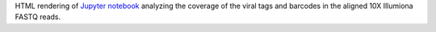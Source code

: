 HTML rendering of `Jupyter notebook <https://jupyter.org/>`_ analyzing the coverage of the viral tags and barcodes in the aligned 10X Illumiona FASTQ reads.
